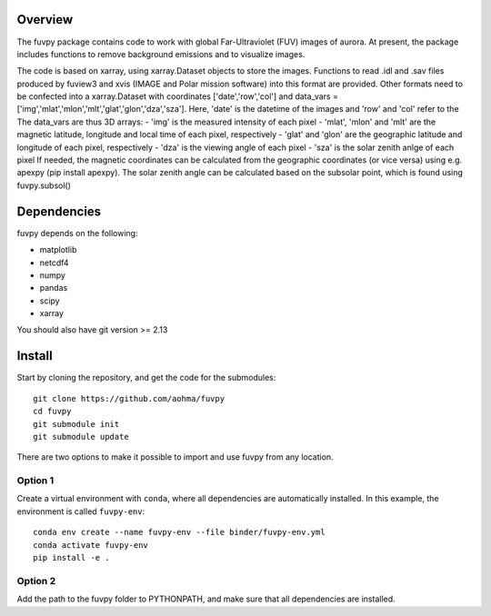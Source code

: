 Overview
========

The fuvpy package contains code to work with global Far-Ultraviolet (FUV) images of aurora.
At present, the package includes functions to remove background emissions and to visualize images.

The code is based on xarray, using xarray.Dataset objects to store the images.
Functions to read .idl and .sav files produced by fuview3 and xvis (IMAGE and Polar mission software) into this format are provided.
Other formats need to be confected into a xarray.Dataset with coordinates ['date','row','col'] and data_vars = ['img','mlat','mlon','mlt','glat','glon','dza','sza'].
Here, 'date' is the datetime of the images and 'row' and 'col' refer to the
The data_vars are thus 3D arrays:
- 'img' is the measured intensity of each pixel
- 'mlat', 'mlon' and 'mlt' are the magnetic latitude, longitude and local time of each pixel, respectively
- 'glat' and 'glon' are the geographic latitude and longitude of each pixel, respectively
- 'dza' is the viewing angle of each pixel
- 'sza' is the solar zenith anlge of each pixel
If needed, the magnetic coordinates can be calculated from the geographic coordinates (or vice versa) using e.g. apexpy (pip install apexpy).
The solar zenith angle can be calculated based on the subsolar point, which is found using fuvpy.subsol()


Dependencies
============
fuvpy depends on the following:

- matplotlib
- netcdf4
- numpy
- pandas
- scipy
- xarray

You should also have git version >= 2.13

Install
=======
Start by cloning the repository, and get the code for the submodules::

    git clone https://github.com/aohma/fuvpy
    cd fuvpy
    git submodule init
    git submodule update

There are two options to make it possible to import and use fuvpy from any location.

Option 1
--------
Create a virtual environment with ``conda``, where all dependencies are automatically installed. In this example, the environment is called ``fuvpy-env``::

    conda env create --name fuvpy-env --file binder/fuvpy-env.yml
    conda activate fuvpy-env
    pip install -e .

Option 2
--------
Add the path to the fuvpy folder to PYTHONPATH, and make sure that all dependencies are installed. 
